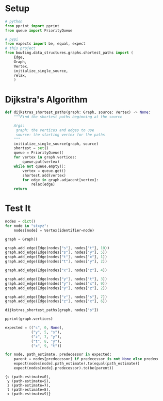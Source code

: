 #+BEGIN_COMMENT
.. title: Shortest Paths: Dijkstra's Algorithm
.. slug: shortest-paths-dijkstras-algorithm
.. date: 2022-04-27 19:59:56 UTC-07:00
.. tags: 
.. category: 
.. link: 
.. description: 
.. type: text

#+END_COMMENT
#+OPTIONS: ^:{}
#+TOC: headlines 3
#+PROPERTY: header-args :session ~/.local/share/jupyter/runtime/kernel-a56a942a-85a4-42b0-bacb-94db45409923-ssh.json
#+BEGIN_SRC python :results none :exports none
%load_ext autoreload
%autoreload 2
#+END_SRC
* Setup
#+begin_src python :results none
# python
from pprint import pprint
from queue import PriorityQueue

# pypi
from expects import be, equal, expect 
# this project
from bowling.data_structures.graphs.shortest_paths import (
    Edge,
    Graph,
    Vertex,
    initialize_single_source,
    relax,
    )
#+end_src
* Dijkstra's Algorithm
#+begin_src python :results none
def dijkstras_shortest_paths(graph: Graph, source: Vertex) -> None:
    """Find the shortest paths beginning at the source

    Args:
     graph: the vertices and edges to use
     source: the starting vertex for the paths
    """
    initialize_single_source(graph, source)
    shortest = set()
    queue = PriorityQueue()
    for vertex in graph.vertices:
        queue.put(vertex)
    while not queue.empty():
        vertex = queue.get()
        shortest.add(vertex)
        for edge in graph.adjacent[vertex]:
            relax(edge)
    return
#+end_src
* Test It
#+begin_src python :results output :exports both
nodes = dict()
for node in "stxyz":
    nodes[node] = Vertex(identifier=node)

graph = Graph()

graph.add_edge(Edge(nodes["s"], nodes["t"], 10))
graph.add_edge(Edge(nodes["s"], nodes["y"], 5))
graph.add_edge(Edge(nodes["t"], nodes["x"], 1))
graph.add_edge(Edge(nodes["t"], nodes["y"], 2))

graph.add_edge(Edge(nodes["x"], nodes["z"], 4))

graph.add_edge(Edge(nodes["y"], nodes["t"], 3))
graph.add_edge(Edge(nodes["y"], nodes["x"], 9))
graph.add_edge(Edge(nodes["y"], nodes["z"], 2))

graph.add_edge(Edge(nodes["z"], nodes["s"], 7))
graph.add_edge(Edge(nodes["z"], nodes["x"], 6))

dijkstras_shortest_paths(graph, nodes["s"])

pprint(graph.vertices)

expected = (("s", 0, None),
            ("y", 5, "s"),
            ("z", 7, "y"),
            ("t", 8, "y"),
            ("x", 9, "t"))

for node, path_estimate, predecessor in expected:
    parent = nodes[predecessor] if predecessor is not None else predecessor
    expect(nodes[node].path_estimate).to(equal(path_estimate))
    expect(nodes[node].predecessor).to(be(parent))
#+end_src

#+RESULTS:
: {s (path-estimate=0),
:  y (path-estimate=5),
:  z (path-estimate=7),
:  t (path-estimate=8),
:  x (path-estimate=9)}
